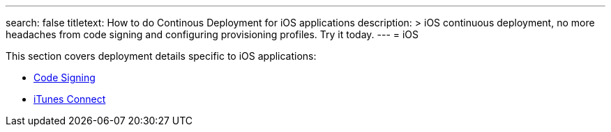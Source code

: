 ---
search: false
titletext: How to do Continous Deployment for iOS applications 
description: >
  iOS continuous deployment, no more headaches from code signing and configuring
  provisioning profiles. Try it today.
---
= iOS

This section covers deployment details specific to iOS applications:

- link:code_signing/README.adoc[Code Signing]
- link:itunes_connect.adoc[iTunes Connect]
